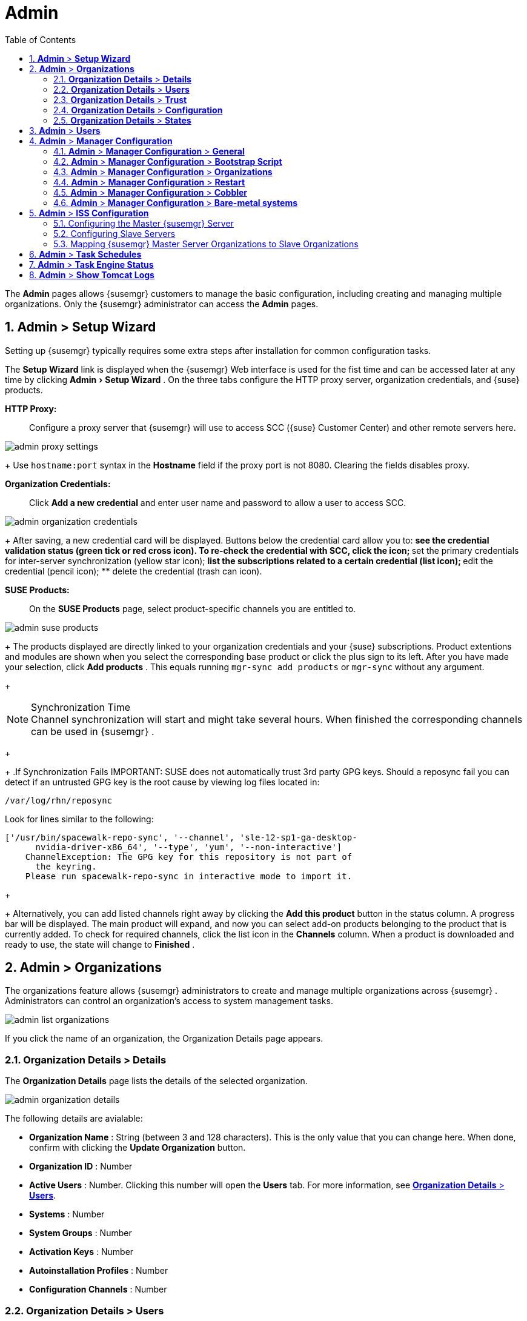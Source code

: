 [[_ref.webui.admin]]
= Admin
:doctype: book
:sectnums:
:toc: left
:icons: font
:experimental:
:sourcedir: .
:doctype: book
:sectnums:
:toc: left
:icons: font
:experimental:


The menu:Admin[]
 pages allows {susemgr}
 customers to manage the basic configuration, including creating and managing multiple organizations.
Only the {susemgr}
 administrator can access the menu:Admin[]
 pages. 

[[_ref.webui.admin.wizard]]
== menu:Admin[] > menu:Setup Wizard[]


Setting up {susemgr}
typically requires some extra steps after installation for common configuration tasks. 

The menu:Setup Wizard[]
 link is displayed when the {susemgr}
 Web interface is used for the fist time and can be accessed later at any time by clicking menu:Admin[Setup
   Wizard]
.
On the three tabs configure the HTTP proxy server, organization credentials, and {suse}
 products. 

menu:HTTP Proxy:[]::
Configure a proxy server that {susemgr}
will use to access SCC ({suse}
Customer Center) and other remote servers here. 
+


image::admin_proxy_settings.png[]
+
Use `hostname:port` syntax in the menu:Hostname[]
field if the proxy port is not 8080.
Clearing the fields disables proxy. 

menu:Organization Credentials:[]::
Click menu:Add a new credential[]
and enter user name and password to allow a user to access SCC. 
+


image::admin_organization_credentials.png[]
+
After saving, a new credential card will be displayed.
Buttons below the credential card allow you to: 
** see the credential validation status (green tick or red cross icon). To re-check the credential with SCC, click the icon; 
** set the primary credentials for inter-server synchronization (yellow star icon); 
** list the subscriptions related to a certain credential (list icon); 
** edit the credential (pencil icon); 
** delete the credential (trash can icon). 

menu:SUSE Products:[]::
On the menu:SUSE Products[]
page, select product-specific channels you are entitled to. 
+


image::admin_suse_products.png[]
+
The products displayed are directly linked to your organization credentials and your {suse}
subscriptions.
Product extentions and modules are shown when you select the corresponding base product or click the plus sign to its left.
After you have made your selection, click menu:Add products[]
.
This equals running [command]``mgr-sync add products`` or [command]``mgr-sync`` without any argument. 
+

.Synchronization Time
NOTE: Channel synchronization will start and might take several hours.
When finished the corresponding channels can be used in {susemgr}
. 
+


+
.If Synchronization Fails
IMPORTANT: SUSE does not automatically trust 3rd party GPG keys.
Should a reposync fail you can detect if an untrusted GPG key is the root cause by viewing log files located in: 

----
/var/log/rhn/reposync
----

Look for lines similar to the following: 

----
['/usr/bin/spacewalk-repo-sync', '--channel', 'sle-12-sp1-ga-desktop-
      nvidia-driver-x86_64', '--type', 'yum', '--non-interactive']
    ChannelException: The GPG key for this repository is not part of
      the keyring.
    Please run spacewalk-repo-sync in interactive mode to import it.
----
+


+
Alternatively, you can add listed channels right away by clicking the menu:Add this product[]
button in the status column.
A progress bar will be displayed.
The main product will expand, and now you can select add-on products belonging to the product that is currently added.
To check for required channels, click the list icon in the menu:Channels[]
column.
When a product is downloaded and ready to use, the state will change to menu:Finished[]
. 


[[_ref.webui.admin.org]]
== menu:Admin[] > menu:Organizations[]


The organizations feature allows {susemgr}
administrators to create and manage multiple organizations across {susemgr}
.
Administrators can control an organization's access to system management tasks. 


image::admin_list_organizations.png[]


If you click the name of an organization, the Organization Details page appears. 

[[_s2_sattools_org_details_details]]
=== menu:Organization Details[] > menu:Details[]


The menu:Organization Details[]
 page lists the details of the selected organization. 


image::admin_organization_details.png[]


The following details are avialable: 

* menu:Organization Name[] : String (between 3 and 128 characters). This is the only value that you can change here. When done, confirm with clicking the menu:Update Organization[] button. 
* menu:Organization ID[] : Number 
* menu:Active Users[] : Number. Clicking this number will open the menu:Users[] tab. For more information, see <<_s2_sattools_org_details_users>>. 
* menu:Systems[] : Number 
* menu:System Groups[] : Number 
* menu:Activation Keys[] : Number 
* menu:Autoinstallation Profiles[] : Number 
* menu:Configuration Channels[] : Number 


[[_s2_sattools_org_details_users]]
=== menu:Organization Details[] > menu:Users[]


List of all the users of an organization. 


image::admin_organization_users.png[]


You can modify the user details if you belong to that organization and have organization administrator privileges.
For more information, see <<_ref.webui.admin.users>>. 

[[_s2_sattools_org_details_trust]]
=== menu:Organization Details[] > menu:Trust[]


Here establish trust between organizations. 


image::admin_organization_trusts.png[]


Such a trust allows sharing contents and migrate systems between these two organizations.
You may add a trust by checking the box next to an organization (or remove a trust by unchecking it) and clicking the menu:Modify Trusts[]
 button. 

[[_s2_sattools_org_details_conf]]
=== menu:Organization Details[] > menu:Configuration[]


Here you enable the Organization Administrator to manage Organization configuration, configure the organization to use staged contents ("`pre-fetching`"
 packages, etc.), set up software crash reporting, and upload of SCAP files. 


image::admin_organization_configuration.png[]



SUSE Manager Configuration::
Enable menu:Allow Organization Admin to manage Organization Configuration[]
if wanted. 

Organization Configuration::
** menu:Enable Staging Contents[]
** menu:Enable Errata E-mail Notifications (for users belonging to this organization)[]
** menu:Enable Software Crash Reporting[]
** menu:Enable Upload Of Crash Files[]
** menu:Crash File Upload Size Limit[]
** menu:Enable Upload Of Detailed SCAP Files[]
** menu:SCAP File Upload Size Limit[]
** menu:Allow Deletion of SCAP Results[]
** menu:Allow Deletion After (period in days)[]


When settings are done, confirm with clicking the menu:Update Organization[]
 button. 

.Enable Staging Contents
The clients will download packages in advance and stage them.
This has the advantage that the package installation action will take place immediately, when the schedule is actually executed.
This "`pre-fetching`"
 saves maintenance window time, which is good for service uptime. 


For staging contents ("`pre-fetching`"
), edit on the client [path]``/etc/sysconfig/rhn/up2date``
: 

----
stagingContent=1
stagingContentWindow=24
----

`stagingContentWindow` is a time value expressed in hours and determines when downloading will start.
It is the number of hours before the scheduled installation or update time.
In this case, it means `24` hours before the installation time.
The exact download start time depends on the contact method{mdash}
when the next [command]``rhn_check`` is performed. 

Next time an action is scheduled, packages will automatically be downloaded but not installed yet.
When the scheduled time comes, the action will use the staged version. 

.Minion Content Staging
Every Organization administrator can enable Content Staging from the Organization configuration page menu:Admin[Organization > OrgName > Configuration > Enable Staging
     Contents]
. 


Staging content for minions is affected by two parameters. 

* [path]``salt_content_staging_advance:`` expresses the advance time, in hours, for the content staging window to open with regard to the scheduled installation/upgrade time. 
* [path]``salt_content_staging_window:`` expresses the duration, in hours, of the time window for Salt minions to stage packages in advance of scheduled installations or upgrades. 


A value of *salt_content_staging_advance* equal to *salt_content_staging_window* results in the content staging window closing exactly when the installation/upgrade is scheduled to be executed, a larger value allows  separating the download time from the installation time. 

These options are configured in [path]``/usr/share/rhn/config-defaults/rhn_java.conf``
 and by default assume the following values: 

* [path]``salt_content_staging_advance: 8 hours``
* [path]``salt_content_staging_window: 8 hours``


[NOTE]
====
These parameters will only have an effect when Content Staging is enabled for the targeted Organization. 
====

[[_s2_sattools_org_details_states]]
=== menu:Organization Details[] > menu:States[]


From the menu:Admin[Organizations > States]
 page you can assign State Channels to all systems in an organization.
For example, this way it is possible to define a few global security policies or add a common admin user to all machines. 


image::admin_organization_states.png[]


For more information about the State Channels, see <<_ref.webui.config.channels>>. 

[[_ref.webui.admin.users]]
== menu:Admin[] > menu:Users[]


To view and manage all users of the organization you are currently logged in to, click menu:Users[]
 in the left navigation bar.
The table lists user name, real name, organization and whether the user is organization or {susemgr}
 administrator.
To modify administrator privileges, click the user name to get to the user's menu:Details[]
 page.
For more information, see <<_s3_sm_user_active_details>>. 
ifdef::showremarks[]
#emap 2014-05-09: Commented description of ext. auth tab description since
   it will be disabled for 2.1 release. Possible used in future versions.#
endif::showremarks[]


[[_ref.webui.admin.config]]
== menu:Admin[] > menu:Manager Configuration[]

menu:Manager Configuration[]
 is split into tabs that allow you to configure most aspects of {susemgr}
. 

[[_s3_sattools_config_gen]]
=== menu:Admin[] > menu:Manager Configuration[] > menu:General[]


This page allows you to alter basic {susemgr}
administration settings. 


image::admin_general_configuration.png[]


menu:Administrator Email Address[]::
E-mail address of the {susemgr}
administrator. 

menu:SUSE Manager Hostname[]::
Host name of the {susemgr}
server. 

{susemgr} Proxy Configuration::
menu:HTTP proxy[]
, menu:HTTP proxy username[]
, menu:HTTP proxy password[]
, and menu:Confirm HTTP proxy password[]
. 
+
The HTTP proxy settings are for the communication with a {susemgr}
parent server, if there is any.
The HTTP proxy should be of the form: ``hostname:port``; the default port `8080` will be used if none is explicitly provided.
HTTP proxy settings for client systems to connect to this {susemgr}
can be different, and will be configured separately, for example via <<_s3_sattools_config_bootstrap>>. 

menu:RPM repository mount point[]::
The directory where RPM packages are mirrored.
By default: [path]``/var/spacewalk``
. 

menu:Default To SSL[]::
For secure communication, use SSL. 


When done, confirm with menu:Update[]
. 

[[_s3_sattools_config_bootstrap]]
=== menu:Admin[] > menu:Manager Configuration[] > menu:Bootstrap Script[]


The menu:Manager Configuration[Bootstrap Script]
 page allows you to generate a bootstrap script that registers the client systems with {susemgr}
 and disconnects them from the remote {scc}
. 


image::admin_configuration_bootstrap.png[]


This generated script will be placed within the [path]``/srv/www/htdocs/pub/bootstrap/``
 directory on your {susemgr}
 server.
The bootstrap script will significantly reduce the effort involved in reconfiguring all systems, which by default obtain packages from the {scc}
.
The required fields are pre-populated with values derived from previous installation steps.
Ensure this information is accurate. 

SUSE Manager server hostname::
The name of the SUSE Manager server where you want to register the client (pre-populated). 

SSL cert location::
Location and name of the SSL certificate (pre-populated). 

Bootstrap using Salt::
To bootstrap traditional clients, uncheck menu:Bootstrap using Salt[]
.
For more information, see <<_registering.clients.traditional>>. 

Enable SSL::
It is advised keeping SSL enabled.
If enabled the corporate public CA certificate will be installed on the client.
If disabled the user must manage CA certificates to be able to run the registration ([command]``rhnreg_ks``). 

Enable Client GPG checking::
GNU Privacy Guard (GPG) 

Enable Remote Configuration::
Enable remote configuration management and remote command acceptance of the systems to be bootstrapped to the {susemgr}
.
Both features are useful for completing client configuration.
For more information, see <<_ref.webui.config>> and <<_s5_sm_system_details_remote>>. 

Client HTTP Proxy::
Client HTTP proxy settings if you are using an HTTP proxy server. 


When finished, click menu:Update[]
. 

[[_s3_sattools_config_orgs]]
=== menu:Admin[] > menu:Manager Configuration[] > menu:Organizations[]


The menu:Manager Configuration[Organizations]
 page contains details about the organizations feature of {susemgr}
, and links for creating and configuring organizations. 


image::admin_configuration_organization.png[]


[[_s3_sattools_config_restart]]
=== menu:Admin[] > menu:Manager Configuration[] > menu:Restart[]


The menu:Manager Configuration[Restart]
 page comprises the final step in configuring {susemgr}
. 


image::admin_configuration_restart.png[]


Click the menu:Restart[]
 button to restart {susemgr}
 and incorporate all of the configuration options added on the previous screens.
It will take between four and five minutes for the restart to finish. 

[[_s3_sattools_config_cobbler]]
=== menu:Admin[] > menu:Manager Configuration[] > menu:Cobbler[]


On the menu:Manager Configuration[Cobbler]
 page you can run the Cobbler synchronization by clicking menu:Update[]
. 


image::admin_configuration_cobbler.png[]


Cobbler synchronization is used to repair or rebuild the contents of [path]``/srv/tftpboot``
 or [path]``/srv/www/cobbler``
 when a manual modification of the cobbler setup has occurred. 

[[_s3_sattools_config_bare_metal]]
=== menu:Admin[] > menu:Manager Configuration[] > menu:Bare-metal systems[]


Here you can add unprovisioned ("bare-metal") systems capable of booting using PXE to an organization. 


image::admin_configuration_bare_metal_systems.png[]


First click menu:Enable adding to this organization[]
.
Those systems then will appear in the menu:Systems[]
 list, where regular provisioning via autoinstallation is possible in a completely unattended fashion.
Only AMD64/Intel 64 systems with at least 1 GB of RAM are supported. {susemgr}
 server will use its integrated Cobbler instance and will act as TFTP server for this feature to work, so the network segment that connects it to target systems must be properly configured.
In particular, a DHCP server must exist and have a next-server configuration parameter set to the {susemgr}
 server IP address or hostname. 

When enabled, any bare-metal system connected to the SUSE Manager server network will be automatically added to the organization when it powers on.
The process typically takes a few minutes; when it finishes, the system will automatically shut down and then appear in the menu:Systems[]
 list. 

[NOTE]
====
New systems will be added to the organization of the administrator who enabled this feature.
To change the organization, disable the feature, log in as an administrator of a different organization and enable it again. 
====


Provisioning can be initiated by clicking the menu:Provisioning[]
 tab.
In case of bare-metal systems, though, provisioning cannot be scheduled, it will happen automatically when it is completely configured and the system is powered on. 

It is possible to use menu:System Set Manager[]
 with bare-metal systems, although in that case some features will not be available as those systems do not have an operating system installed.
This limitation also applies to mixed sets with regular and bare-metal systems: full features will be enabled again when all bare-metal systems are removed from the set. 

[[_ref.webui.admin.iss]]
== menu:Admin[] > menu:ISS Configuration[]


Inter-Server Synchronization (ISS) allows {susemgr}
synchronizing content and permissions from another {susemgr}
instance in a peer-to-peer relationship. 

[[_s3_sattools_iss_master]]
=== Configuring the Master {susemgr} Server


The following will help you set up a master ISS server. 


image::admin_iss_configuration_master.png[]


Click menu:Admin[>ISS
    Configuration > Master Setup]
.
In the top right-hand corner of this page, click menu:Add New Slave[]
: 


image::admin_iss_configuration_edit_slave.png[]


and fill in the following information: 

* Slave Fully Qualified Domain Name (FQDN) 
* {empty}
+ 
Allow Slave to Sync? {mdash}
Choosing this field will allow the slave {susemgr}
to access this master {susemgr}
.
Otherwise, contact with this slave will be denied. 
* Sync All Orgs to Slave? {mdash} Checking this field will synchronize all organizations to the slave {susemgr} . 


[NOTE]
====
Choosing the menu:Sync All Orgs to Slave?[]
 option on the menu:Master Setup[]
 page will override any specifically selected organizations in the local organization table. 
====


Click menu:Create[]
.
Optionally, click any local organization to be exported to the slave {susemgr}
 then click menu:Allow Orgs[]
. 

.Enabling Inter-server Synchronization in {susemgr}2.1
[NOTE]
====
ISS is enabled by default in {susemgr}
 3.1 and later. 

To enable the inter-server synchronization (ISS) feature in {susemgr}
 2.1, edit the [path]``/etc/rhn/rhn.conf``
 file and set: [command]``disable_iss=0``.
Save the file and restart the httpd service with [command]``service httpd
     restart``. 
====


For synchronization timeout settings, see <<_bp.troubleshooting.timeouts>>. 

[[_s3_sattools_iss_slave]]
=== Configuring Slave Servers


Slave servers receive content synchronized from the master server. 


image::admin_iss_configuration_slave.png[]


To securely transfer content to the slave servers, the ORG-SSL certificate from the master server is needed.
Click menu:Admin[ISS Configuration > Slave Setup]
.
In the top right-hand corner, click menu:Add New Master:[]


image::admin_iss_configuration_edit_master.png[]

menu:[]
 and fill in the following information: 

* Master Fully Qualified Domain Name (FQDN) 
* Default Master? 
* Filename of this Master's CA Certificate: use the full path to the CA Certificate. For example: 
+

----
/etc/pki/trust/anchors
----


Click menu:Add New Master[]
. 

Once the master and slave servers are configured, start the synchronization on the Master server by executing [command]``mgr-inter-sync``: 

----
mgr-inter-sync -c`YOUR-CHANNEL`
----

[[_s3_sattools_iss_map_orgs]]
=== Mapping {susemgr} Master Server Organizations to Slave Organizations


A mapping between organizational names on the master {susemgr}
allows for channel access permissions being set on the master server and propagated when content is synchronized to a slave {susemgr}
.
Not all organization and channel details need to be mapped for all slaves. {susemgr}
administrators can select which permissions and organizations can be synchronized by allowing or omitting mappings. 

To complete the mapping, log in to the Slave {susemgr}
as administrator.
Click menu:Admin[ISS
    Configuration > Slave Setup]
 and select a master {susemgr}
 by clicking its name.
Use the drop-down box to map the exported master organization name to a matching local organization in the slave {susemgr}
, then click menu:Update Mapping[]
. 

On the command line, issue the synchronization command on each of the custom channels to obtain the correct trust structure and channel permissions: 

----
mgr-inter-sync -c`YOUR-CHANNEL`
----

[[_ref.webui.admin.schedules]]
== menu:Admin[] > menu:Task Schedules[]


Under menu:Task Schedules[]
 all predefined task bunches are listed. 


image::admin_task_schedules.png[]


Click a menu:Schedule name[]
 to open its menu:Basic Schedule Details[]
 where you disable it or change the frequency. Click menu:Edit Schedule[]
 to update the schedule with your settings.
To delete a schedule, click menu:delete schedule[]
 in the upper right-hand corner. 

[WARNING]
====
Only disable or delete a schedule if you are absolutely certain this is necessary as they are essential for {susemgr}
to work properly. 
====


If you click a bunch name, a list of runs of that bunch type and their status will be displayed.
Clicking the start time links takes you back to the menu:Basic Schedule Details[]
. 

For example, the following predefined task bunches are scheduled by default and can be configured: 

menu:channel-repodata-default:[]::
(re)generates repository metadata files. 

menu:cleanup-data-default:[]::
cleans up stale package change log and monitoring time series data from the database. 

menu:clear-taskologs-default:[]::
clears task engine (taskomatic) history data older than a specified number of days, depending on the job type, from the database. 

menu:cobbler-sync-default:[]::
synchronizes distribution and profile data from {susemgr}
to Cobbler.
For more information on Cobbler, see <<_advanced.topics.cobbler>>. 

menu:compare-configs-default:[]::
compares configuration files as stored in configuration channels with the files stored on all configuration-enabled servers.
To review comparisons, click the menu:Systems[]
tab and click the system of interest.
Go tomenu: Configuration[Compare Files]
.
For more information, refer to <<_s5_sdc_configuration_diff>>. 

menu:cve-server-channels-default:[]::
updates internal pre-computed CVE data that is used to display results on the menu:CVE Audit[]
page.
Search results in the menu:CVE Audit[]
page are updated to the last run of this schedule). For more information, see <<_ref.webui.audit.cve>>. 

menu:daily-status-default:[]::
sends daily report e-mails to relevant addresses.
See <<_s4_usr_active_details_prefs>> to learn more about how to configure notifications for specific users. 

menu:errata-cache-default:[]::
updates internal patch cache database tables, which are used to look up packages that need updates for each server.
Also, this sends notification emails to users that might be interested in certain patches.
For more information on patches, see <<_ref.webui.patches>>. 

menu:errata-queue-default:[]::
queues automatic updates (patches) for servers that are configured to receive them. 

menu:kickstart-cleanup-default:[]::
cleans up stale kickstart session data. 

menu:kickstartfile-sync-default:[]::
generates Cobbler files corresponding to Kickstart profiles created by the configuration wizard. 

menu:mgr-register-default:[]::
calls the [command]``mgr-register`` command, which synchronizes client registration data with NCC (new, changed or deleted clients' data are forwarded). 

menu:mgr-sync-refresh-default:[]::
the default time at which the start of synchronization with SUSE Customer Center (SCC) takes place (``mgr-sync-refresh``). 

menu:package-cleanup-default:[]::
deletes stale package files from the file system. 

menu:reboot-action-cleanup-default:[]::
any reboot actions pending for more than six hours are marked as failed and associated data is cleaned up in the database.
For more information on scheduling reboot actions, see <<_s5_sdc_provisioning_powermgnt>>. 

menu:sandbox-cleanup-default:[]::
cleans up menu:sandbox[]
configuration files and channels that are older than the menu:sandbox_lifetime[]
configuration parameter (3 days by default). Sandbox files are those imported from systems or files under development.
For more information, see <<_s5_sdc_configuration_add_files>>

menu:session-cleanup-default:[]::
cleans up stale Web interface sessions, typically data that is temporarily stored when a user logs in and then closes the browser before logging out. 

menu:ssh-push-default:[]::
prompts clients to check in with {susemgr}
via SSH if they are configured with a menu:SSH Push[]
contact method. 


[[_ref.webui.admin.status]]
== menu:Admin[] > menu:Task Engine Status[]


This is a status report of the various tasks running by the {susemgr}
task engine. 


image::admin_task_status_last_execution.png[]


Next to the task name you find the date and time of the last execution and the status. 

[[_ref.webui.admin.logs]]
== menu:Admin[] > menu:Show Tomcat Logs[]


Here the {susemgr}
Admin user has access to the Tomcat log file located at [path]``/var/log/rhn/rhn_web_ui.log``
.
No {rootuser}
 privileges are required. 


image::admin_show_tomcat_logs.png[]
